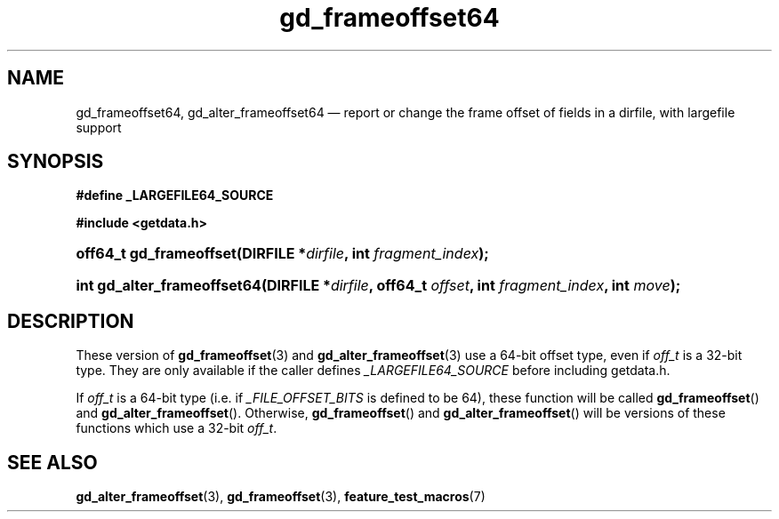 .\" gd_frameoffset64.3.  The gd_frameoffset64 man page.
.\"
.\" Copyright (C) 2008, 2010 D. V. Wiebe
.\"
.\""""""""""""""""""""""""""""""""""""""""""""""""""""""""""""""""""""""""
.\"
.\" This file is part of the GetData project.
.\"
.\" Permission is granted to copy, distribute and/or modify this document
.\" under the terms of the GNU Free Documentation License, Version 1.2 or
.\" any later version published by the Free Software Foundation; with no
.\" Invariant Sections, with no Front-Cover Texts, and with no Back-Cover
.\" Texts.  A copy of the license is included in the `COPYING.DOC' file
.\" as part of this distribution.
.\"
.TH gd_frameoffset64 3 "16 July 2010" "Version 0.7.0" "GETDATA"
.SH NAME
gd_frameoffset64, gd_alter_frameoffset64 \(em report or change the frame
offset of fields in a dirfile, with largefile support
.SH SYNOPSIS
.B #define _LARGEFILE64_SOURCE

.B #include <getdata.h>
.HP
.nh
.ad l
.BI "off64_t gd_frameoffset(DIRFILE *" dirfile ", int " fragment_index );
.HP
.BI "int gd_alter_frameoffset64(DIRFILE *" dirfile ", off64_t " offset ,
.BI "int " fragment_index ", int " move );
.hy
.ad n
.SH DESCRIPTION
These version of
.BR gd_frameoffset (3)
and
.BR gd_alter_frameoffset (3)
use a 64-bit offset type, even if
.I off_t
is a 32-bit type.  They are only available if the caller defines
.I _LARGEFILE64_SOURCE 
before including getdata.h.

If
.I off_t
is a 64-bit type (i.e. if
.I _FILE_OFFSET_BITS
is defined to be 64), these function will be called
.BR gd_frameoffset ()
and
.BR gd_alter_frameoffset ().
Otherwise,
.BR gd_frameoffset ()
and
.BR gd_alter_frameoffset ()
will be versions of these functions which use a 32-bit
.IR off_t .
.SH SEE ALSO
.BR gd_alter_frameoffset (3),
.BR gd_frameoffset (3),
.BR feature_test_macros (7)
